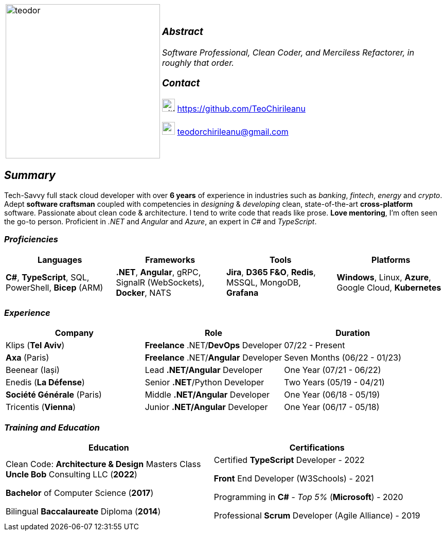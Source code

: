 [frame=none]
[grid=none]
[%autowidth.stretch]
|===
| |
^.^a|image:https://github.com/TeoChirileanu/CV/blob/master/src/assets/alt-profile.png?raw=true[teodor, 300]
^.^a|

===  _Abstract_
__Software Professional, Clean Coder, and Merciless Refactorer, in roughly that order.__ +

=== _Contact_

image:https://github.com/TeoChirileanu/CV/blob/master/src/assets/github.png?raw=true[github, 25] https://github.com/TeoChirileanu 

image:https://github.com/TeoChirileanu/CV/blob/master/src/assets/gmail.png?raw=true[gmail, 25] teodorchirileanu@gmail.com

|===

[.text-center]
== _Summary_
[.text-justify]

Tech-Savvy full stack cloud developer with over *6 years* of experience in industries such as _banking_, _fintech_, __energy__ and _crypto_. Adept *software craftsman* coupled with competencies in _designing_ & _developing_ clean, state-of-the-art *cross-platform* software. Passionate about clean code & architecture. I tend to write code that reads like prose. *Love mentoring*, I'm often seen the go-to person. Proficient in __.NET__ and __Angular__ and __Azure__, an expert in  __C#__ and __TypeScript__.

[.text-center]
=== _Proficiencies_
[frame=none]
[grid=none]
|===
^|Languages ^|Frameworks ^|Tools ^|Platforms

^.^|*C#*, *TypeScript*, SQL, PowerShell, *Bicep* (ARM)
^.^|*.NET*, *Angular*, gRPC, SignalR (WebSockets), *Docker*, NATS
^.^|*Jira*, *D365 F&O*, *Redis*, MSSQL, MongoDB, *Grafana*
^.^|*Windows*, Linux, *Azure*, Google Cloud, *Kubernetes*
|===

[.text-center]
=== _Experience_
[frame=none]
[grid=none]
|===
^|Company ^|Role ^|Duration

^.^|Klips (*Tel Aviv*) ^.^| *Freelance* .NET/*DevOps* Developer ^.^| 07/22 - Present
^.^|*Axa* (Paris) ^.^| *Freelance* .NET/*Angular* Developer ^.^| Seven Months (06/22 - 01/23)
^.^|Beenear (Iași) ^.^| Lead *.NET/Angular* Developer ^.^| One Year (07/21 - 06/22)
^.^|Enedis (*La Défense*) ^.^| Senior *.NET*/Python Developer ^.^| Two Years (05/19 - 04/21)
^.^|*Société Générale* (Paris) ^.^| Middle *.NET/Angular* Developer ^.^| One Year (06/18 - 05/19)
^.^|Tricentis (*Vienna*) ^.^| Junior *.NET/Angular* Developer ^.^| One Year (06/17 - 05/18)
|===

[.text-center]
=== _Training and Education_
[frame=none]
[grid=none]
|===
^|Education ^|Certifications

^.^a|
Clean Code: *Architecture & Design* Masters Class +
*Uncle Bob* Consulting LLC (*2022*)

*Bachelor* of Computer Science (*2017*)

Bilingual *Baccalaureate* Diploma (*2014*)

^.^| 
Certified *TypeScript* Developer - 2022

*Front* End Developer (W3Schools) - 2021 +

Programming in *C#* - __Top 5%__ (*Microsoft*) - 2020 +

Professional *Scrum* Developer (Agile Alliance) - 2019
|===